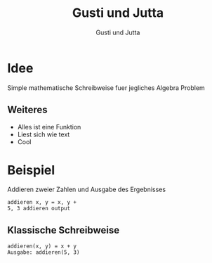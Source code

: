#+TITLE: Gusti und Jutta
#+AUTHOR: Gusti und Jutta

* Idee
 Simple mathematische Schreibweise fuer jegliches Algebra Problem
** Weiteres
  - Alles ist eine Funktion
  - Liest sich wie text
  - Cool

* Beispiel
 Addieren zweier Zahlen und Ausgabe des Ergebnisses
 #+begin_src jug
  addieren x, y = x, y +
  5, 3 addieren output
 #+end_src

** Klassische Schreibweise
 #+begin_src mathe
   addieren(x, y) = x + y
   Ausgabe: addieren(5, 3)
 #+end_src
